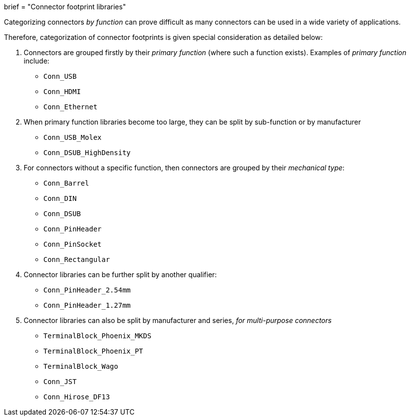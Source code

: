 +++
brief = "Connector footprint libraries"
+++

Categorizing connectors _by function_ can prove difficult as many connectors can be used in a wide variety of applications.

Therefore, categorization of connector footprints is given special consideration as detailed below:

. Connectors are grouped firstly by their _primary function_ (where such a function exists). Examples of _primary function_ include:

* `Conn_USB`
* `Conn_HDMI`
* `Conn_Ethernet`

[start=2]
. When primary function libraries become too large, they can be split by sub-function or by manufacturer

* `Conn_USB_Molex`
* `Conn_DSUB_HighDensity`

. For connectors without a specific function, then connectors are grouped by their _mechanical type_:

* `Conn_Barrel`
* `Conn_DIN`
* `Conn_DSUB`
* `Conn_PinHeader`
* `Conn_PinSocket`
* `Conn_Rectangular`

. Connector libraries can be further split by another qualifier:
* `Conn_PinHeader_2.54mm`
* `Conn_PinHeader_1.27mm`

. Connector libraries can also be split by manufacturer and series, _for multi-purpose connectors_

* `TerminalBlock_Phoenix_MKDS`
* `TerminalBlock_Phoenix_PT`
* `TerminalBlock_Wago`
* `Conn_JST`
* `Conn_Hirose_DF13`